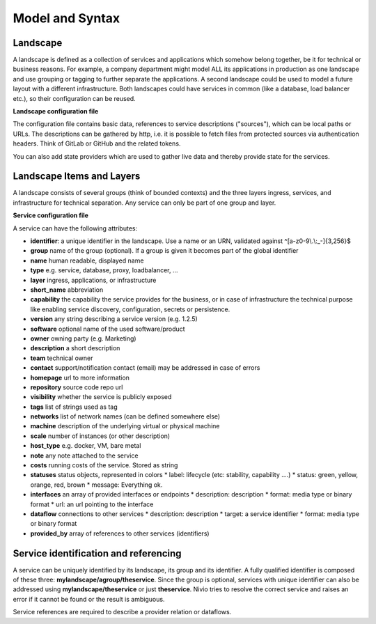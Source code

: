 Model and Syntax
================

Landscape
---------

A landscape is defined as a collection of services and applications which somehow belong together, be it for technical
or business reasons. For example, a company department might model ALL its applications in production as one landscape and use grouping
or tagging to further separate the applications. A second landscape could be used to model a future layout with a different
infrastructure. Both landscapes could have services in common (like a database, load balancer etc.), so their configuration can be reused.


**Landscape configuration file**

The configuration file contains basic data, references to service descriptions ("sources"), which can be local paths or URLs.
The descriptions can be gathered by http, i.e. it is possible to fetch files from protected sources via authentication headers.
Think of GitLab or GitHub and the related tokens.

You can also add state providers which are used to gather live data and thereby provide state for the services.

.. code-block:: yaml
   :linenos:

    identifier: nivio:example
    name: Landscape example
    contact: mail@acme.org
    sources:
      - "./services/wordpress.yml"
      - url: "./services/dashboard.yml"
        format: nivio
      - url: "http://some.server/docker-compose.yml"
        format: docker-compose-v2
        autoGroup: billing #adds all services without group to "billing"
      - url: https://gitlab.com/api/v4/projects/10972253/repository/files/dashboard.yml/raw?ref=master
        headerTokenName: PRIVATE-TOKEN #gitlab example
        headerTokenValue: ${MY_SECRET_TOKEN_ENV_VAR}
    stateProviders:
      - type: prometheus-exporter
        target: http://prometheus_exporter.url


Landscape Items and Layers
--------------------------

A landscape consists of several groups (think of bounded contexts) and the three layers ingress, services, and infrastructure
for technical separation. Any service can only be part of one group and layer.

**Service configuration file**

.. code-block:: yaml
   :linenos:

    services:
      - identifier: blog-server
        short_name: blog1
        group: content

      - identifier: auth-gateway
        short_name: blog1
        layer: ingress
        group: content

      - identifier: mysql
        version: 5.6.0
        type: database
        layer: infrastructure
        group: content

A service can have the following attributes:

* **identifier**: a unique identifier in the landscape. Use a name or an URN, validated against ^[a-z0-9\\.\\:_-]{3,256}$
* **group** name of the group (optional). If a group is given it becomes part of the global identifier
* **name** human readable, displayed name
* **type** e.g. service, database, proxy, loadbalancer, ...
* **layer** ingress, applications, or infrastructure
* **short_name** abbreviation
* **capability** the capability the service provides for the business, or in case of infrastructure the technical purpose like enabling service discovery, configuration, secrets or persistence.
* **version** any string describing a service version (e.g. 1.2.5)
* **software** optional name of the used software/product
* **owner** owning party (e.g. Marketing)
* **description** a short description
* **team** technical owner
* **contact** support/notification contact (email) may be addressed in case of errors
* **homepage** url to more information
* **repository** source code repo url
* **visibility** whether the service is publicly exposed
* **tags** list of strings used as tag
* **networks** list of network names (can be defined somewhere else)
* **machine** description of the underlying virtual or physical machine
* **scale** number of instances (or other description)
* **host_type** e.g. docker, VM, bare metal
* **note** any note attached to the service
* **costs** running costs of the service. Stored as string
* **statuses** status objects, represented in colors
  * label: lifecycle (etc: stability, capability ....)
  * status: green, yellow, orange, red, brown
  * message: Everything ok.
* **interfaces** an array of provided interfaces or endpoints
  * description: description
  * format: media type or binary format
  * url: an url pointing to the interface
* **dataflow** connections to other services
  * description: description
  * target: a service identifier
  * format: media type or binary format
* **provided_by** array of references to other services (identifiers)

Service identification and referencing
--------------------------------------

A service can be uniquely identified by its landscape, its group and its identifier. A fully qualified
identifier is composed of these three: **mylandscape/agroup/theservice**. Since the group is optional, services with unique
identifier can also be addressed using **mylandscape/theservice** or just **theservice**. Nivio tries to resolve the correct service and raises
an error if it cannot be found or the result is ambiguous.

Service references are required to describe a provider relation or dataflows.

.. code-block:: yaml
   :linenos:

    services:
      - identifier: theservice
        group: agroup
        dataflow:
          - target: anothergroup/anotherservice
            format: json
